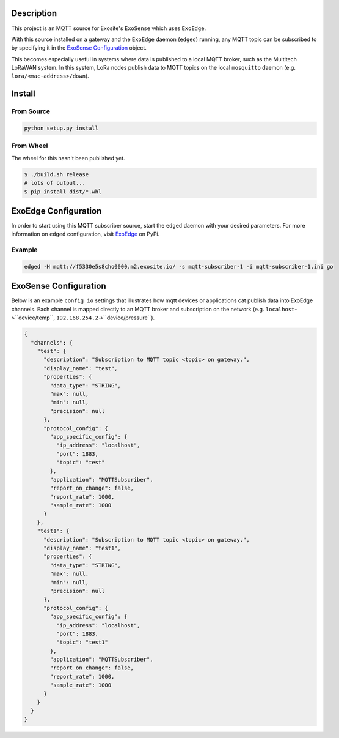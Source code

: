 Description
############

This project is an MQTT source for Exosite's ``ExoSense`` which uses ``ExoEdge``.

With this source installed on a gateway and the ``ExoEdge`` daemon (``edged``) running, any MQTT topic can be subscribed to by specifying it in the `ExoSense Configuration`_ object.

This becomes especially useful in systems where data is published to a local MQTT broker, such as the Multitech LoRaWAN system. In this system, LoRa nodes publish data to MQTT topics on the local ``mosquitto`` daemon (e.g. ``lora/<mac-address>/down``).


Install
#########

From Source
""""""""""""

.. code-block::

    python setup.py install

From Wheel
""""""""""""

The wheel for this hasn't been published yet.

.. code-block::

    $ ./build.sh release
    # lots of output...
    $ pip install dist/*.whl

ExoEdge Configuration
######################

In order to start using this MQTT subscriber source, start the ``edged`` daemon with your desired parameters. For more information on ``edged`` configuration, visit `ExoEdge <https://pypi.org/project/exoedge/>`_ on PyPi.

Example
""""""""

.. code-block::

    edged -H mqtt://f5330e5s8cho0000.m2.exosite.io/ -s mqtt-subscriber-1 -i mqtt-subscriber-1.ini go


ExoSense Configuration
########################

Below is an example ``config_io`` settings that illustrates how mqtt devices or applications cat publish data into ExoEdge channels. Each channel is mapped directly to an MQTT broker and subscription on the network (e.g. ``localhost``->``device/temp``, ``192.168.254.2``->``device/pressure``).

.. code-block:: json

    {
      "channels": {
        "test": {
          "description": "Subscription to MQTT topic <topic> on gateway.",
          "display_name": "test",
          "properties": {
            "data_type": "STRING",
            "max": null,
            "min": null,
            "precision": null
          },
          "protocol_config": {
            "app_specific_config": {
              "ip_address": "localhost",
              "port": 1883,
              "topic": "test"
            },
            "application": "MQTTSubscriber",
            "report_on_change": false,
            "report_rate": 1000,
            "sample_rate": 1000
          }
        },
        "test1": {
          "description": "Subscription to MQTT topic <topic> on gateway.",
          "display_name": "test1",
          "properties": {
            "data_type": "STRING",
            "max": null,
            "min": null,
            "precision": null
          },
          "protocol_config": {
            "app_specific_config": {
              "ip_address": "localhost",
              "port": 1883,
              "topic": "test1"
            },
            "application": "MQTTSubscriber",
            "report_on_change": false,
            "report_rate": 1000,
            "sample_rate": 1000
          }
        }
      }
    }

